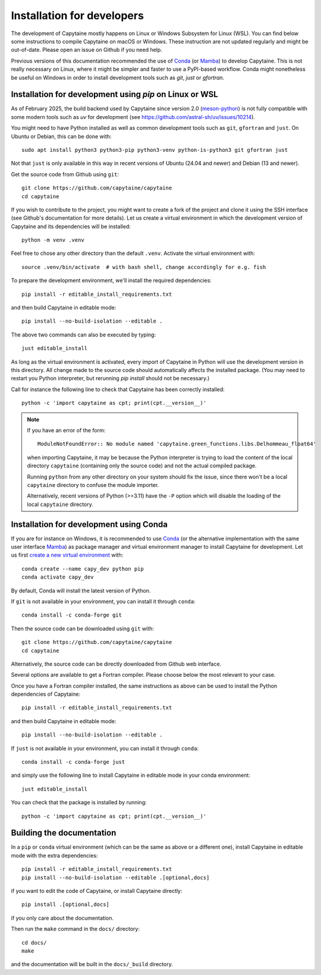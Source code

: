 ===========================
Installation for developers
===========================

The development of Capytaine mostly happens on Linux or Windows Subsystem for Linux (WSL).
You can find below some instructions to compile Capytaine on macOS or Windows.
These instruction are not updated regularly and might be out-of-date.
Please open an issue on Github if you need help.

Previous versions of this documentation recommended the use of Conda_ (or Mamba_) to develop Capytaine.
This is not really necessary on Linux, where it might be simpler and faster to use a PyPI-based workflow.
Conda might nonetheless be useful on Windows in order to install development tools such as `git`, `just` or `gfortran`.

.. _Conda: https://conda.io
.. _Mamba: https://mamba.readthedocs.io/en/latest/


Installation for development using `pip` on Linux or WSL
--------------------------------------------------------

As of February 2025, the build backend used by Capytaine since version 2.0 (meson-python_) is not fully compatible with some modern tools such as `uv` for development (see https://github.com/astral-sh/uv/issues/10214).

.. _meson-python: https://mesonbuild.com/meson-python/index.html

You might need to have Python installed as well as common development tools such as ``git``, ``gfortran`` and ``just``.
On Ubuntu or Debian, this can be done with::

    sudo apt install python3 python3-pip python3-venv python-is-python3 git gfortran just

Not that ``just`` is only available in this way in recent versions of Ubuntu (24.04 and newer) and Debian (13 and newer).

Get the source code from Github using ``git``::

    git clone https://github.com/capytaine/capytaine
    cd capytaine

If you wish to contribute to the project, you might want to create a fork of the project and clone it using the SSH interface (see Github's documentation for more details).
Let us create a virtual environment in which the development version of Capytaine and its dependencies will be installed::

    python -m venv .venv

Feel free to chose any other directory than the default ``.venv``.
Activate the virtual environment with::

    source .venv/bin/activate  # with bash shell, change accordingly for e.g. fish

To prepare the development environment, we'll install the required dependencies::

    pip install -r editable_install_requirements.txt

and then build Capytaine in editable mode::

    pip install --no-build-isolation --editable .

The above two commands can also be executed by typing::

    just editable_install

As long as the virtual environment is activated, every import of Capytaine in Python will use the development version in this directory.
All change made to the source code should automatically affects the
installed package. (You may need to restart you Python interpreter, but
rerunning `pip install` should not be necessary.)

Call for instance the following line to check that Capytaine has been correctly installed::

    python -c 'import capytaine as cpt; print(cpt.__version__)'

.. note::

    If you have an error of the form::

        ModuleNotFoundError:: No module named 'capytaine.green_functions.libs.Delhommeau_float64'

    when importing Capytaine, it may be because the Python interpreter is
    trying to load the content of the local directory ``capytaine`` (containing
    only the source code) and not the actual compiled package.

    Running ``python`` from any other directory on your system should fix the
    issue, since there won't be a local ``capytaine`` directory to confuse the
    module importer.

    Alternatively, recent versions of Python (>=3.11) have the ``-P`` option
    which will disable the loading of the local ``capytaine`` directory.


Installation for development using Conda
----------------------------------------

If you are for instance on Windows, it is recommended to use Conda_ (or the alternative implementation with the same user interface Mamba_) as package manager and virtual environment manager to install Capytaine for development.
Let us first `create a new virtual environment <https://conda.io/docs/user-guide/tasks/manage-environments.html>`_ with::

    conda create --name capy_dev python pip
    conda activate capy_dev

By default, Conda will install the latest version of Python.

If ``git`` is not available in your environment, you can install it through ``conda``::

    conda install -c conda-forge git

Then the source code can be downloaded using ``git`` with::

    git clone https://github.com/capytaine/capytaine
    cd capytaine

Alternatively, the source code can be directly downloaded from Github web interface.

Several options are available to get a Fortran compiler.
Please choose below the most relevant to your case.

.. collapse:: GFortran compiler on Linux or Windows Subsystem for Linux

    You can install ``gfortran`` with the package
    manager of your distribution. For instance on Debian or Ubuntu::

        sudo apt install gfortran

    Alternatively, ``gfortran`` is also available from the ``conda-forge``
    channel of the Conda package repository::

        conda install -c conda-forge gfortran


.. collapse:: GFortran compiler on macOS

    You can install ``gfortran`` via `Homebrew`_::

        brew install gcc

    Make sure that the compilers installed by Homebrew are in you path (e.g.,
    :code:`which gcc`); this can be accomplished by adding the relevant
    directories to your path::

        export PATH="/usr/local/bin:$PATH"

    or through the use of aliases, e.g.,::

        alias gcc=/usr/local/bin/gcc-10

.. _`Homebrew`: https://brew.sh


.. collapse:: GFortran on Windows

   The GNU toolchain, including ``gfortran`` can be installed with the help of ``conda``::

        conda install -c conda-forge m2w64-toolchain


.. collapse:: Intel compiler on Windows

    Microsoft Visual Studio is required for linking the Fortran binaries

        * https://visualstudio.microsoft.com/downloads/
        * During installation check the box to include :code:`Desktop development with C++`

    Intel oneAPI HPC toolkit is required for compiling the Fortran binaries (you do not need the base kit)

        * https://www.intel.com/content/www/us/en/developer/tools/oneapi/hpc-toolkit-download.html
        * Install to the default file location

    Create a ``LIB`` environment variable to point towards the intel directory for compiler ``.lib`` files

        * If oneAPI is installed to the default location, assign the LIB user variable a value of::

            C:\Program Files (x86)\Intel\oneAPI\compiler\2022.1.0\windows\compiler\lib\intel64_win

        * If oneAPI is installed to a different location then adjust the path above as necessary

    Test if your Fortran compiler was installed correctly by entering :code:`ifort` on your command line


Once you have a Fortran compiler installed, the same instructions as above can be used to install the Python dependencies of Capytaine::

    pip install -r editable_install_requirements.txt

and then build Capytaine in editable mode::

    pip install --no-build-isolation --editable .

If ``just`` is not available in your environment, you can install it through ``conda``::

    conda install -c conda-forge just

and simply use the following line to install Capytaine in editable mode in your conda environment::

    just editable_install

You can check that the package is installed by running::

    python -c 'import capytaine as cpt; print(cpt.__version__)'


Building the documentation
--------------------------

In a ``pip`` or ``conda`` virtual environment (which can be the same as above or a different one), install Capytaine in editable mode with the extra dependencies::

    pip install -r editable_install_requirements.txt
    pip install --no-build-isolation --editable .[optional,docs]

if you want to edit the code of Capytaine, or install Capytaine directly::

    pip install .[optional,docs]

if you only care about the documentation.

Then run the ``make`` command in the ``docs/`` directory::

    cd docs/
    make

and the documentation will be built in the ``docs/_build`` directory.
